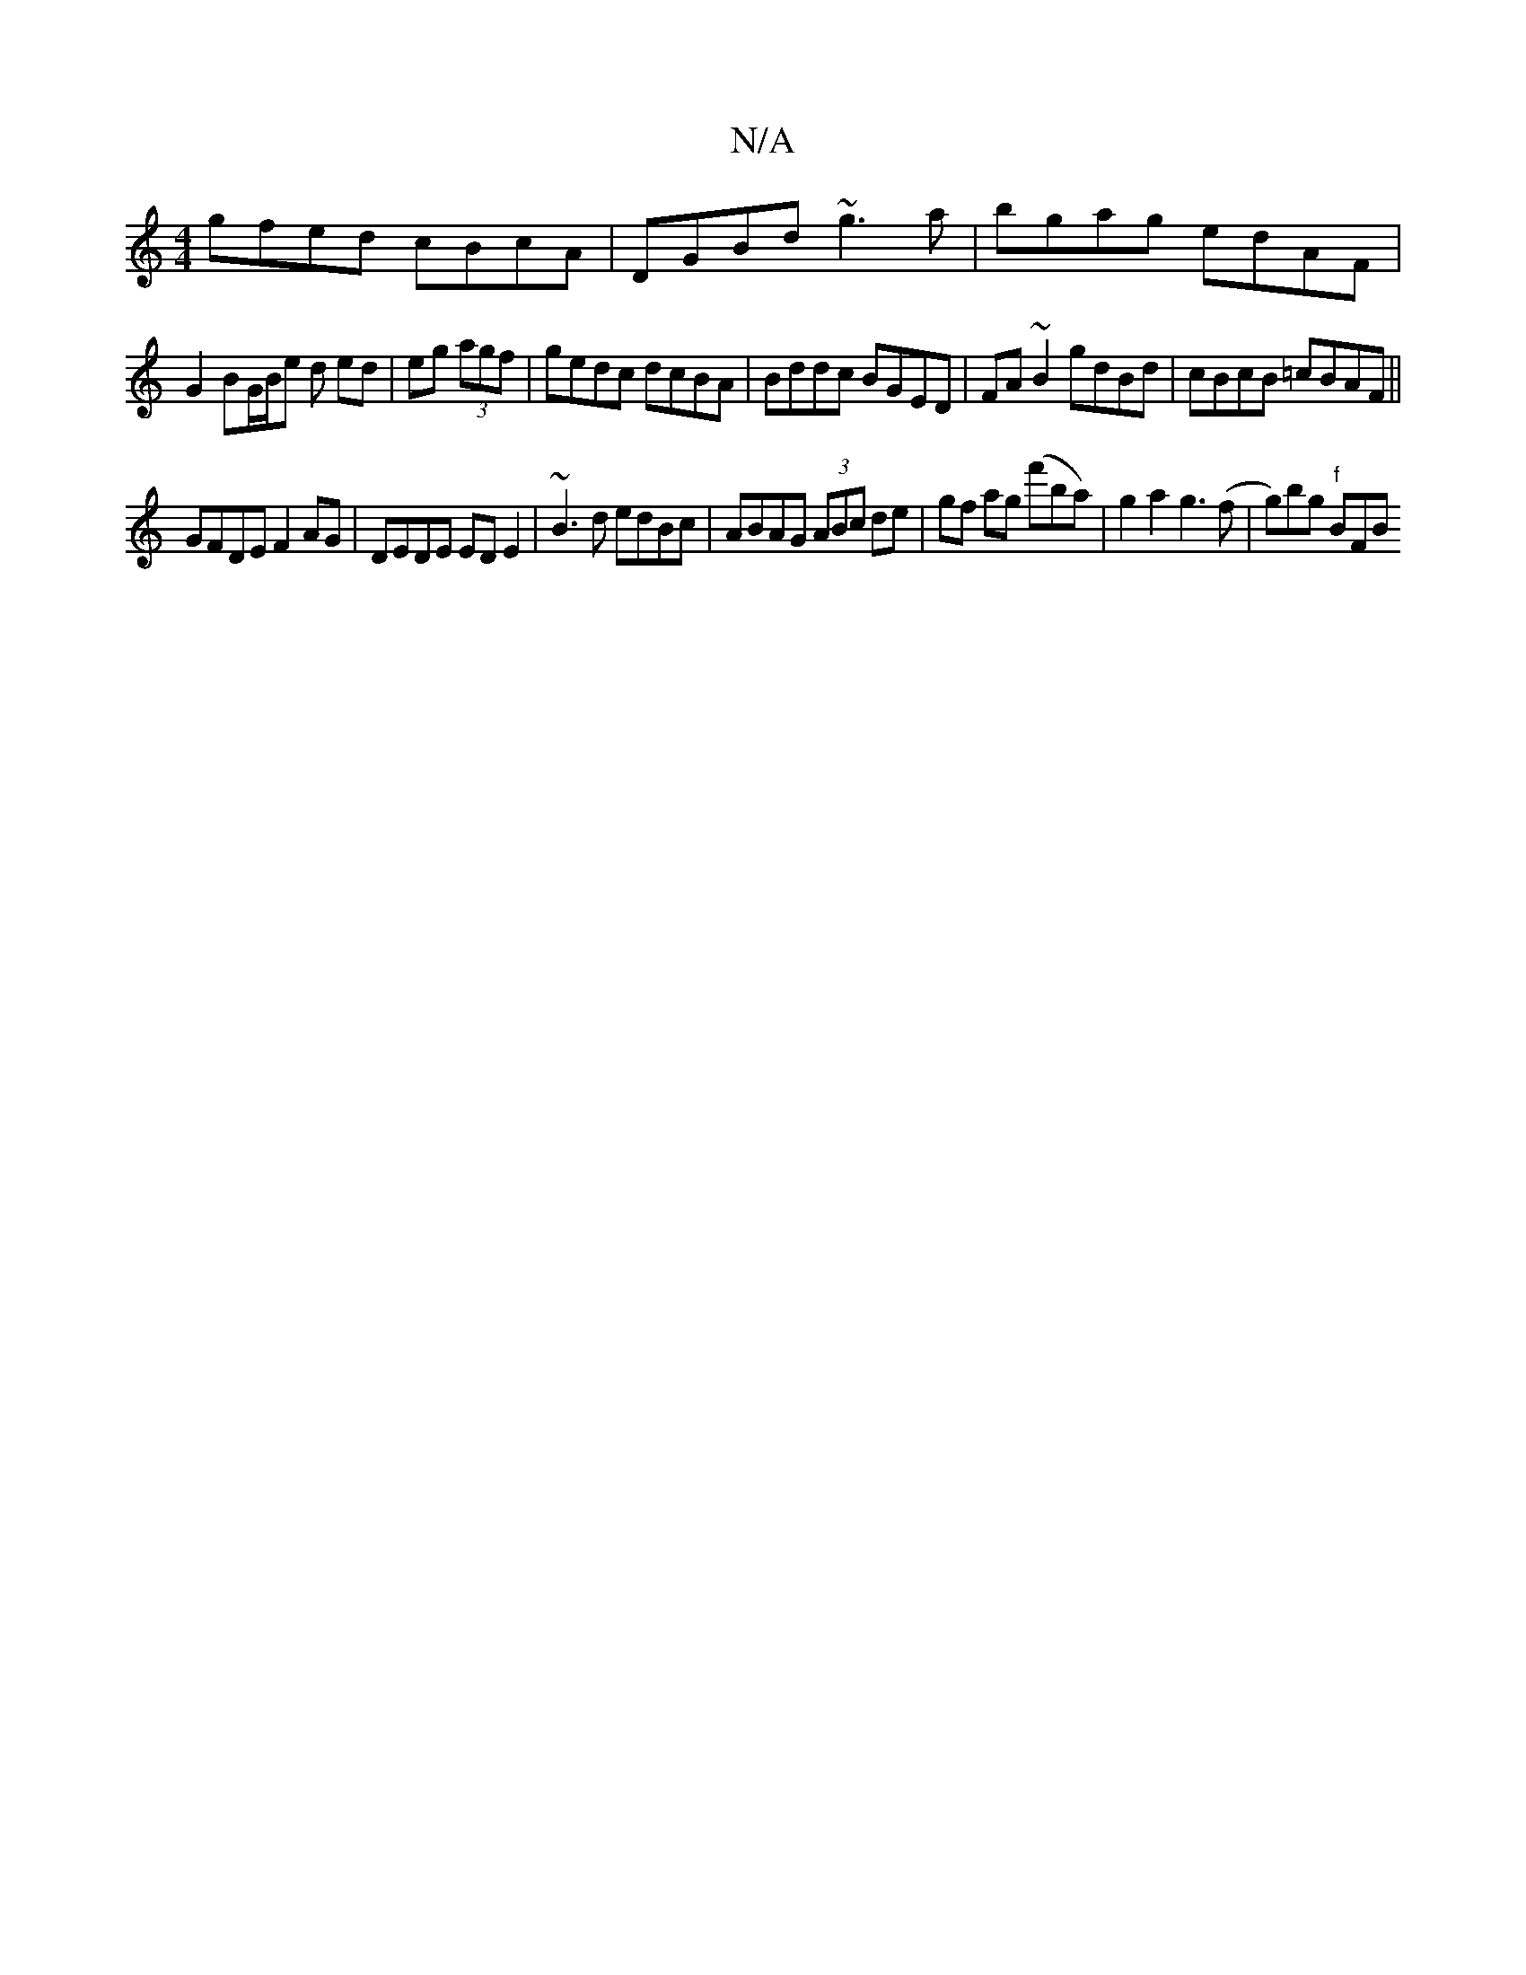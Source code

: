 X:1
T:N/A
M:4/4
R:N/A
K:Cmajor
 gfed cBcA|DGBd ~g3a|bgag edAF|
G2 BG/B/e d ed|eg (3agf |gedc dcBA | Bddc BGED|FA~B2 gdBd|cBcB =cBAF||
GFDE F2 AG|DEDE ED E2|~B3d edBc|ABAG (3ABc de|gf ag (f'ba)|g2 a2 g3 (f|g)bg "f"BFB"Em/D/E/2^F/G/: